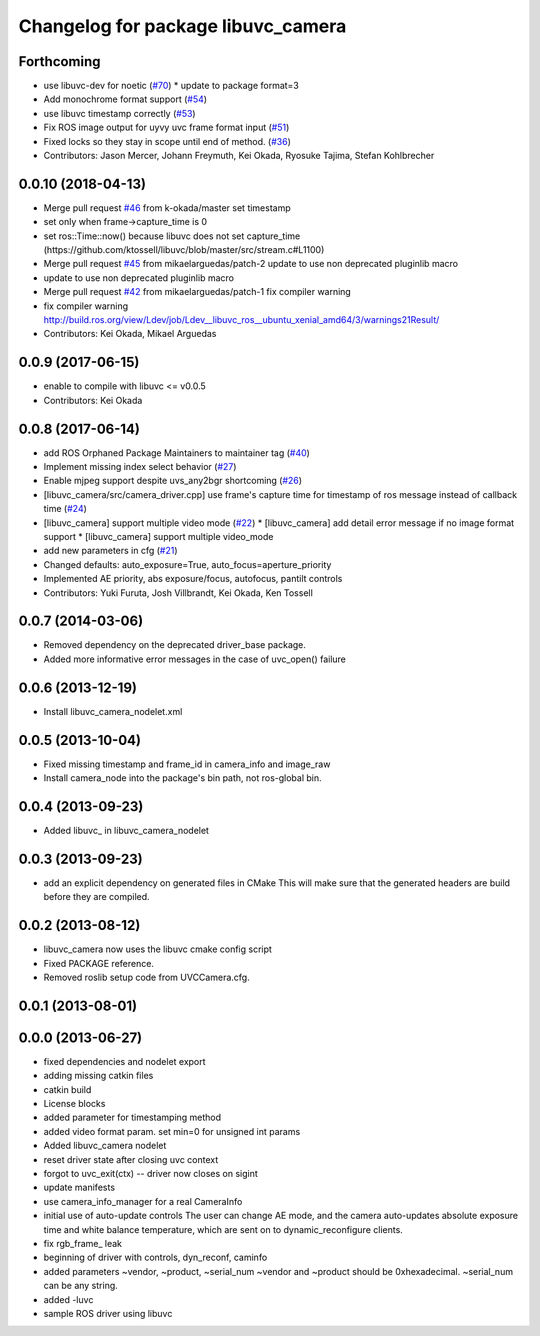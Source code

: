^^^^^^^^^^^^^^^^^^^^^^^^^^^^^^^^^^^
Changelog for package libuvc_camera
^^^^^^^^^^^^^^^^^^^^^^^^^^^^^^^^^^^

Forthcoming
-----------
* use libuvc-dev for noetic (`#70 <https://github.com/ros-drivers/libuvc_ros/issues/70>`_)
  * update to package format=3
* Add monochrome format support (`#54 <https://github.com/ros-drivers/libuvc_ros/issues/54>`_)
* use libuvc timestamp correctly (`#53 <https://github.com/ros-drivers/libuvc_ros/issues/53>`_)
* Fix ROS image output for uyvy uvc frame format input (`#51 <https://github.com/ros-drivers/libuvc_ros/issues/51>`_)
* Fixed locks so they stay in scope until end of method. (`#36 <https://github.com/ros-drivers/libuvc_ros/issues/36>`_)
* Contributors: Jason Mercer, Johann Freymuth, Kei Okada, Ryosuke Tajima, Stefan Kohlbrecher

0.0.10 (2018-04-13)
-------------------
* Merge pull request `#46 <https://github.com/ros-drivers/libuvc_ros/issues/46>`_ from k-okada/master
  set timestamp
* set only when frame->capture_time is 0
* set ros::Time::now() because libuvc does not set capture_time (https://github.com/ktossell/libuvc/blob/master/src/stream.c#L1100)
* Merge pull request `#45 <https://github.com/ros-drivers/libuvc_ros/issues/45>`_ from mikaelarguedas/patch-2
  update to use non deprecated pluginlib macro
* update to use non deprecated pluginlib macro
* Merge pull request `#42 <https://github.com/ros-drivers/libuvc_ros/issues/42>`_ from mikaelarguedas/patch-1
  fix compiler warning
* fix compiler warning
  http://build.ros.org/view/Ldev/job/Ldev__libuvc_ros__ubuntu_xenial_amd64/3/warnings21Result/
* Contributors: Kei Okada, Mikael Arguedas

0.0.9 (2017-06-15)
------------------
* enable to compile with libuvc <= v0.0.5
* Contributors: Kei Okada

0.0.8 (2017-06-14)
------------------
* add ROS Orphaned Package Maintainers to maintainer tag (`#40 <https://github.com/ros-drivers/libuvc_ros/issues/40>`_)
* Implement missing index select behavior (`#27 <https://github.com/ros-drivers/libuvc_ros/issues/27>`_)
* Enable mjpeg support despite uvs_any2bgr shortcoming (`#26 <https://github.com/ros-drivers/libuvc_ros/issues/26>`_)
* [libuvc_camera/src/camera_driver.cpp] use frame's capture time for   timestamp of ros message instead of callback time (`#24 <https://github.com/ros-drivers/libuvc_ros/issues/24>`_)
* [libuvc_camera] support multiple video mode (`#22 <https://github.com/ros-drivers/libuvc_ros/issues/22>`_)
  * [libuvc_camera] add detail error message if no image format support
  * [libuvc_camera] support multiple video_mode
* add new parameters in cfg (`#21 <https://github.com/ros-drivers/libuvc_ros/issues/21>`_)
* Changed defaults: auto_exposure=True, auto_focus=aperture_priority
* Implemented AE priority, abs exposure/focus, autofocus, pantilt controls
* Contributors: Yuki Furuta, Josh Villbrandt, Kei Okada, Ken Tossell

0.0.7 (2014-03-06)
------------------
* Removed dependency on the deprecated driver_base package.
* Added more informative error messages in the case of uvc_open() failure

0.0.6 (2013-12-19)
------------------
* Install libuvc_camera_nodelet.xml

0.0.5 (2013-10-04)
------------------
* Fixed missing timestamp and frame_id in camera_info and image_raw
* Install camera_node into the package's bin path, not ros-global bin.

0.0.4 (2013-09-23)
------------------
* Added libuvc_ in libuvc_camera_nodelet

0.0.3 (2013-09-23)
------------------
* add an explicit dependency on generated files in CMake
  This will make sure that the generated headers are build before they are compiled.

0.0.2 (2013-08-12)
------------------
* libuvc_camera now uses the libuvc cmake config script
* Fixed PACKAGE reference.
* Removed roslib setup code from UVCCamera.cfg.

0.0.1 (2013-08-01)
------------------

0.0.0 (2013-06-27)
------------------
* fixed dependencies and nodelet export
* adding missing catkin files
* catkin build
* License blocks
* added parameter for timestamping method
* added video format param. set min=0 for unsigned int params
* Added libuvc_camera nodelet
* reset driver state after closing uvc context
* forgot to uvc_exit(ctx) -- driver now closes on sigint
* update manifests
* use camera_info_manager for a real CameraInfo
* initial use of auto-update controls
  The user can change AE mode, and the camera auto-updates
  absolute exposure time and white balance temperature, which
  are sent on to dynamic_reconfigure clients.
* fix rgb_frame_ leak
* beginning of driver with controls, dyn_reconf, caminfo
* added parameters ~vendor, ~product, ~serial_num
  ~vendor and ~product should be 0xhexadecimal. ~serial_num
  can be any string.
* added -luvc
* sample ROS driver using libuvc
